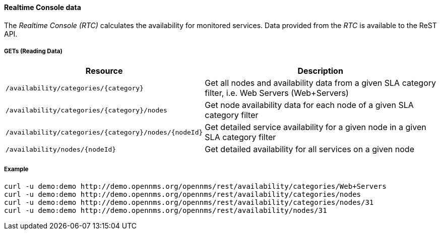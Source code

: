 
==== Realtime Console data

The _Realtime Console (RTC)_ calculates the availability for monitored services.
Data provided from the _RTC_ is available to the ReST API.

===== GETs (Reading Data)

[options="header", cols="5,10"]
|===
| Resource                                             | Description
| `/availability/categories/{category}`                | Get all nodes and availability data from a given SLA category filter, i.e. Web Servers (Web+Servers)
| `/availability/categories/{category}/nodes`          | Get node availability data for each node of a given SLA category filter
| `/availability/categories/{category}/nodes/{nodeId}` | Get detailed service availability for a given node in a given SLA category filter
| `/availability/nodes/{nodeId}`                       | Get detailed availability for all services on a given node
|===

===== Example

[source, bash]
----
curl -u demo:demo http://demo.opennms.org/opennms/rest/availability/categories/Web+Servers
curl -u demo:demo http://demo.opennms.org/opennms/rest/availability/categories/nodes
curl -u demo:demo http://demo.opennms.org/opennms/rest/availability/categories/nodes/31
curl -u demo:demo http://demo.opennms.org/opennms/rest/availability/nodes/31
----
